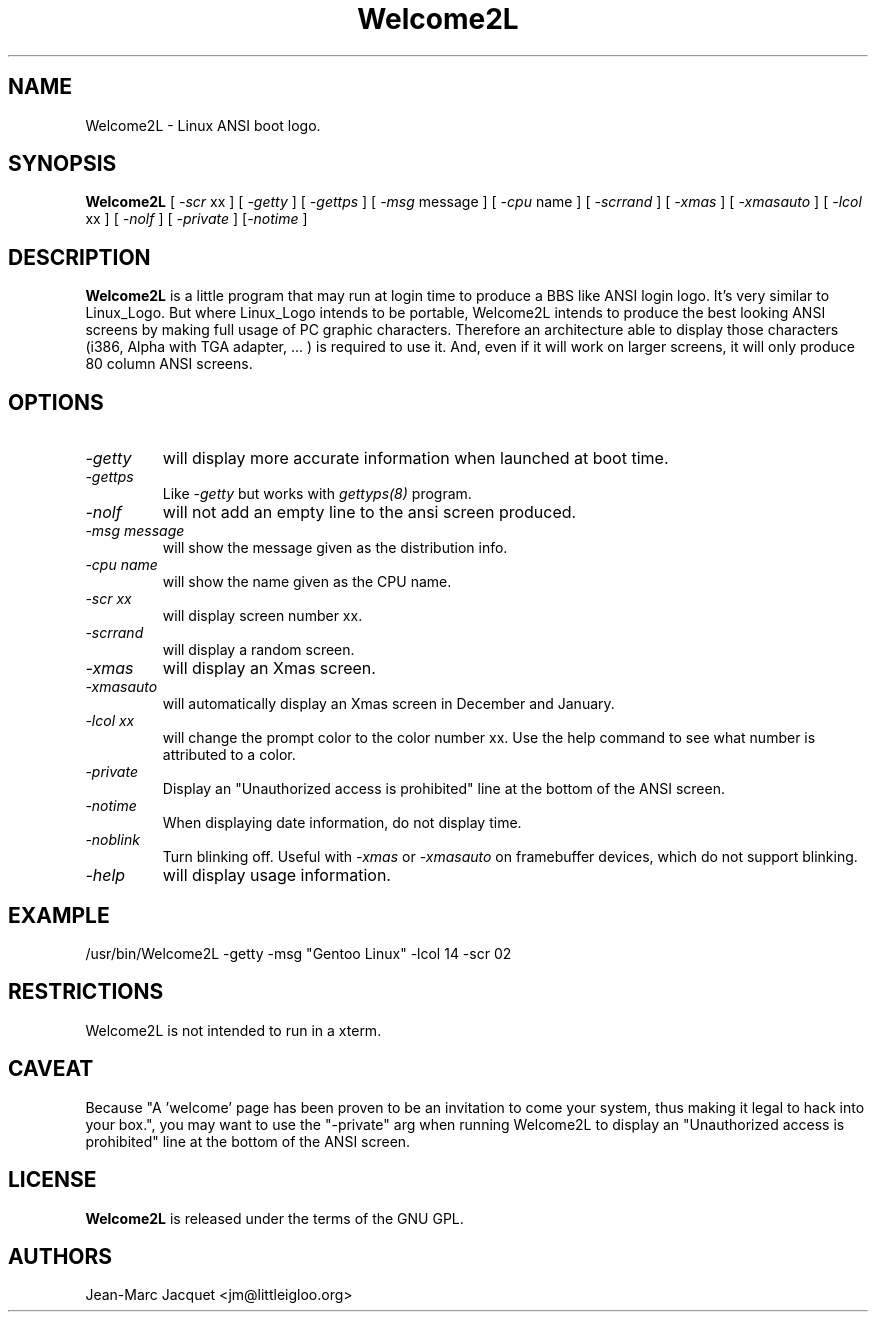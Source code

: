 .\" Manpage for Welcome2L
.\" https://github.com/voyageur/welcome2l
.TH Welcome2L 1 "Welcome2L Version 3.05" "20/Apr/17" "Welcome2L User's Manual"
.SH NAME
Welcome2L \- Linux ANSI boot logo.
.SH SYNOPSIS
.B Welcome2L
[ \fI\-scr\fR xx ] [ \fI\-getty\fR ] [ \fI\-gettps\fR ] [ \fI\-msg\fR message ] [ \fI\-cpu\fR name ] [ \fI-scrrand\fR ] [ \fI-xmas\fR ] [ \fI\-xmasauto\fR ] [ \fI\-lcol\fR xx ] [ \fI\-nolf\fR ] [ \fI\-private\fR ] [\fI\-notime\fR \]
.SH DESCRIPTION
.B Welcome2L
is a little program that may run at login time to produce a BBS like ANSI login
logo. It's very similar to Linux_Logo. But where Linux_Logo intends to be
portable, Welcome2L intends to produce the best looking ANSI screens by making
full usage of PC graphic characters. Therefore an architecture able to display
those characters (i386, Alpha with TGA adapter, \&... ) is required to use it.
And, even if it will work on larger screens, it will only produce 80 column
ANSI screens. 
.SH OPTIONS
.TP
.I "-getty"
will display more accurate information when launched at boot time.
.TP
.I "-gettps"
Like
.I "-getty"
but works with 
.I gettyps(8)
program.
.TP
.I "-nolf"
will not add an empty line to the ansi screen produced.
.TP
.I "-msg" message
will show the message given as the distribution info.
.TP
.I "-cpu"name
will show the name given as the CPU name.
.TP
.I "-scr xx"
will display screen number xx. 
.TP
.I "\-scrrand"
will display a random screen. 
.TP
.I "-xmas"
will display an Xmas screen.
.TP
.I "-xmasauto"
will automatically display an Xmas screen in December and January.
.TP
.I "-lcol" xx
will change the prompt color to the color number xx. Use the help command to
see what number is attributed to a color.
.TP
.I "-private"
Display an "Unauthorized access is prohibited" line at the bottom 
of the ANSI screen.
.TP
.I "-notime"
When displaying date information, do not display time.
.TP
.I "-noblink"
Turn blinking off. Useful with
.I -xmas
or
.I -xmasauto
on framebuffer devices, which do not support blinking.
.TP
.I "-help"
will display usage information.
.SH EXAMPLE
\&/usr/bin/Welcome2L -getty -msg "Gentoo Linux" -lcol 14 -scr 02
.SH RESTRICTIONS
Welcome2L is not intended to run in a xterm.
.SH "CAVEAT"
Because "A 'welcome' page has been proven to be an invitation to come your
system, thus making it legal to hack into your box.", you may want to use the
"\-private" arg when running Welcome2L to display an "Unauthorized access is
prohibited" line at the bottom of the ANSI screen. 
.SH "LICENSE"
.B Welcome2L
is released under the terms of the GNU GPL.
.SH "AUTHORS"
Jean-Marc Jacquet <jm@littleigloo.org>
